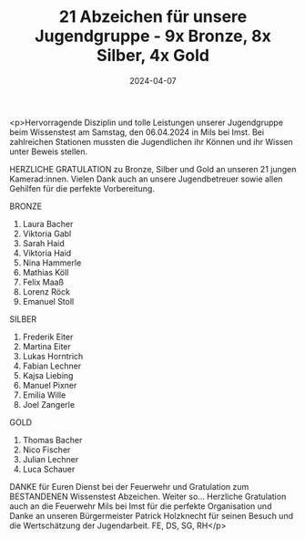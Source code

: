 #+TITLE: 21 Abzeichen für unsere Jugendgruppe - 9x Bronze, 8x Silber, 4x Gold
#+DATE: 2024-04-07
#+FACEBOOK_URL: https://facebook.com/ffwenns/posts/796600982502356

<p>Hervorragende Disziplin und tolle Leistungen unserer Jugendgruppe beim Wissenstest am Samstag, den 06.04.2024 in Mils bei Imst. Bei zahlreichen Stationen mussten die Jugendlichen ihr Können und ihr Wissen unter Beweis stellen. 

HERZLICHE GRATULATION zu Bronze, Silber und Gold an unseren 21 jungen Kamerad:innen. Vielen Dank auch an unsere Jugendbetreuer sowie allen Gehilfen für die perfekte Vorbereitung. 

BRONZE 
1. Laura Bacher
2. Viktoria Gabl
3. Sarah Haid
4. Viktoria Haid
5. Nina Hammerle
6. Mathias Köll
7. Felix Maaß
8. Lorenz Röck
9. Emanuel Stoll

SILBER 
1. Frederik Eiter
2. Martina Eiter
3. Lukas Horntrich
4. Fabian Lechner
5. Kajsa Liebing
6. Manuel Pixner
7. Emilia Wille 
8. Joel Zangerle 

GOLD 
1. Thomas Bacher
2. Nico Fischer
3. Julian Lechner
4. Luca Schauer

DANKE für Euren Dienst bei der Feuerwehr und Gratulation zum BESTANDENEN Wissenstest Abzeichen. Weiter so... 
Herzliche Gratulation auch an die Feuerwehr Mils bei Imst für die perfekte Organisation und Danke an unseren Bürgermeister Patrick Holzknecht für seinen Besuch und die Wertschätzung der Jugendarbeit. 
FE, DS, SG, RH</p>
